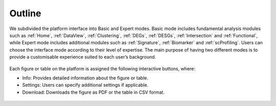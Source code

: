 .. _Outline:

Outline
================================================================================

We subdivided the platform interface into Basic and Expert modes. 
Basic mode includes fundamental analysis modules such as :ref:`Home`, 
:ref:`DataView`, :ref:`Clustering`, :ref:`DEGs`, :ref:`DESGs`,
:ref:`Intersection` and :ref:`Functional`,  while Expert
mode includes additional modules such as 
:ref:`Signature`, :ref:`Biomarker` and :ref:`scProfiling`. 
Users can choose the interface mode according to their level of expertise. 
The main purpose of having two different modes is to provide a customisable 
experience suited to each user’s background.

.. figure:: figures/modes.png
    :align: center
    :width: 100%


Each figure or table on the platform is assigned the following interactive buttons, where:

* Info: Provides detailed information about the figure or table.
* Settings: Users can specify additional settings if applicable.
* Download: Downloads the figure as PDF or the table in CSV format.


.. figure:: figures/isd.png
    :align: center
    :width: 60%